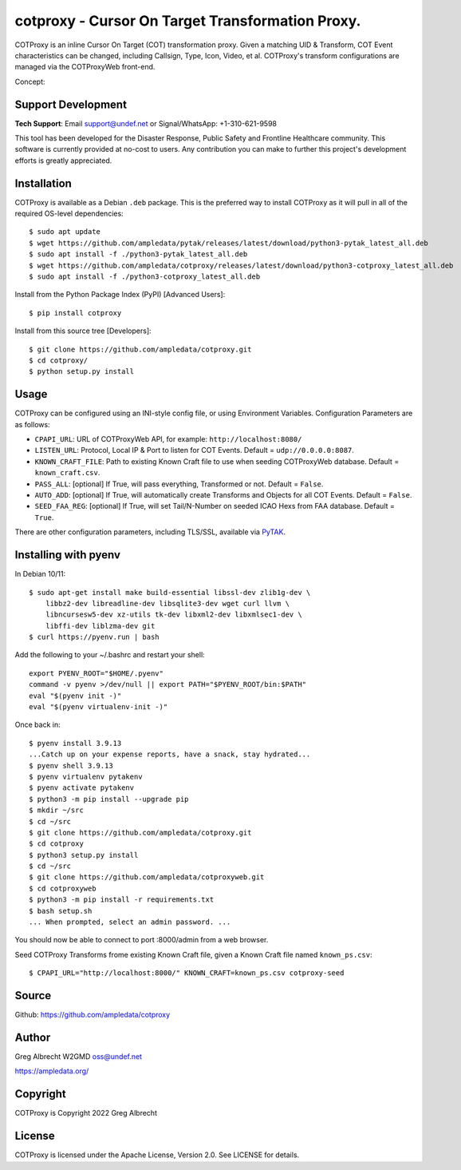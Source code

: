 cotproxy - Cursor On Target Transformation Proxy.
*************************************************

COTProxy is an inline Cursor On Target (COT) transformation proxy. Given a 
matching UID & Transform, COT Event characteristics can be changed, including 
Callsign, Type, Icon, Video, et al. COTProxy's transform configurations are 
managed via the COTProxyWeb front-end.

Concept:

.. image:: https://raw.githubusercontent.com/ampledata/cotproxy/main/docs/cotproxy-concept.png
   :alt: COTProxy concept diagram.
   :target: https://raw.githubusercontent.com/ampledata/cotproxy/main/docs/cotproxy-concept.png


Support Development
===================

**Tech Support**: Email support@undef.net or Signal/WhatsApp: +1-310-621-9598

This tool has been developed for the Disaster Response, Public Safety and
Frontline Healthcare community. This software is currently provided at no-cost
to users. Any contribution you can make to further this project's development
efforts is greatly appreciated.

.. image:: https://www.buymeacoffee.com/assets/img/custom_images/orange_img.png
    :target: https://www.buymeacoffee.com/ampledata
    :alt: Support Development: Buy me a coffee!


Installation
============

COTProxy is available as a Debian ``.deb`` package. This is the preferred way to 
install COTProxy as it will pull in all of the required OS-level dependencies::

    $ sudo apt update
    $ wget https://github.com/ampledata/pytak/releases/latest/download/python3-pytak_latest_all.deb
    $ sudo apt install -f ./python3-pytak_latest_all.deb
    $ wget https://github.com/ampledata/cotproxy/releases/latest/download/python3-cotproxy_latest_all.deb
    $ sudo apt install -f ./python3-cotproxy_latest_all.deb

Install from the Python Package Index (PyPI) [Advanced Users]::

    $ pip install cotproxy

Install from this source tree [Developers]::

    $ git clone https://github.com/ampledata/cotproxy.git
    $ cd cotproxy/
    $ python setup.py install


Usage
=====

COTProxy can be configured using an INI-style config file, or using 
Environment Variables. Configuration Parameters are as follows:

* ``CPAPI_URL``: URL of COTProxyWeb API, for example: ``http://localhost:8080/``
* ``LISTEN_URL``: Protocol, Local IP & Port to listen for COT Events. Default = ``udp://0.0.0.0:8087``.
* ``KNOWN_CRAFT_FILE``: Path to existing Known Craft file to use when seeding COTProxyWeb database. Default = ``known_craft.csv``.
* ``PASS_ALL``: [optional] If True, will pass everything, Transformed or not. Default = ``False``.
* ``AUTO_ADD``: [optional] If True, will automatically create Transforms and Objects for all COT Events. Default = ``False``.
* ``SEED_FAA_REG``: [optional] If True, will set Tail/N-Number on seeded ICAO Hexs from FAA database. Default = ``True``.

There are other configuration parameters, including TLS/SSL, available via `PyTAK <https://github.com/ampledata/pytak#configuration-parameters>`_.


Installing with pyenv
=====================

In Debian 10/11::

    $ sudo apt-get install make build-essential libssl-dev zlib1g-dev \
        libbz2-dev libreadline-dev libsqlite3-dev wget curl llvm \
        libncursesw5-dev xz-utils tk-dev libxml2-dev libxmlsec1-dev \
        libffi-dev liblzma-dev git
    $ curl https://pyenv.run | bash

Add the following to your ~/.bashrc and restart your shell::

    export PYENV_ROOT="$HOME/.pyenv"
    command -v pyenv >/dev/null || export PATH="$PYENV_ROOT/bin:$PATH"
    eval "$(pyenv init -)"
    eval "$(pyenv virtualenv-init -)"

Once back in::

    $ pyenv install 3.9.13
    ...Catch up on your expense reports, have a snack, stay hydrated...
    $ pyenv shell 3.9.13
    $ pyenv virtualenv pytakenv
    $ pyenv activate pytakenv
    $ python3 -m pip install --upgrade pip
    $ mkdir ~/src
    $ cd ~/src
    $ git clone https://github.com/ampledata/cotproxy.git
    $ cd cotproxy
    $ python3 setup.py install
    $ cd ~/src
    $ git clone https://github.com/ampledata/cotproxyweb.git
    $ cd cotproxyweb
    $ python3 -m pip install -r requirements.txt
    $ bash setup.sh
    ... When prompted, select an admin password. ...

You should now be able to connect to port :8000/admin from a web browser.

Seed COTProxy Transforms frome existing Known Craft file, given a Known Craft 
file named ``known_ps.csv``::

    $ CPAPI_URL="http://localhost:8000/" KNOWN_CRAFT=known_ps.csv cotproxy-seed


Source
======
Github: https://github.com/ampledata/cotproxy


Author
======
Greg Albrecht W2GMD oss@undef.net

https://ampledata.org/


Copyright
=========
COTProxy is Copyright 2022 Greg Albrecht


License
=======
COTProxy is licensed under the Apache License, Version 2.0. See LICENSE for details.
